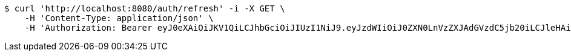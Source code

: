 [source,bash]
----
$ curl 'http://localhost:8080/auth/refresh' -i -X GET \
    -H 'Content-Type: application/json' \
    -H 'Authorization: Bearer eyJ0eXAiOiJKV1QiLCJhbGciOiJIUzI1NiJ9.eyJzdWIiOiJ0ZXN0LnVzZXJAdGVzdC5jb20iLCJleHAiOjE3NjA4MDM2OTMsImlhdCI6MTc2MDA4MzY5M30.lxVq3RTo2QMym8NHLxd1jCx2XAMx29oeU15bFYz8cr0'
----